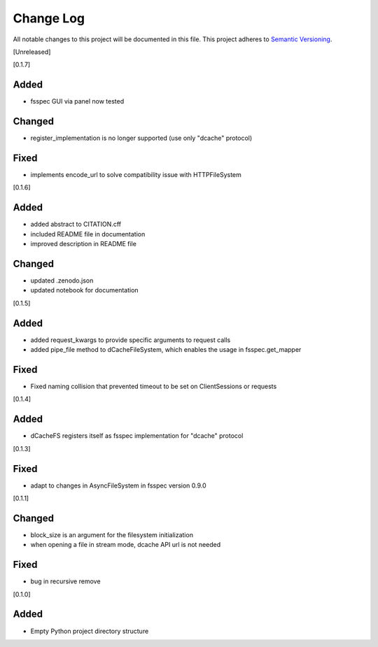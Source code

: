 ###########
Change Log
###########

All notable changes to this project will be documented in this file.
This project adheres to `Semantic Versioning <http://semver.org/>`_.


[Unreleased]

[0.1.7]

Added
-----

* fsspec GUI via panel now tested

Changed
-------

* register_implementation is no longer supported (use only "dcache" protocol)

Fixed
-----

* implements encode_url to solve compatibility issue with HTTPFileSystem

[0.1.6]

Added
-----
* added abstract to CITATION.cff
* included README file in documentation
* improved description in README file

Changed
-------
* updated .zenodo.json
* updated notebook for documentation


[0.1.5]

Added
-----
* added request_kwargs to provide specific arguments to request calls
* added pipe_file method to dCacheFileSystem, which enables the usage in fsspec.get_mapper 

Fixed
-----
* Fixed naming collision that prevented timeout to be set on ClientSessions or requests


[0.1.4]

Added
-----
* dCacheFS registers itself as fsspec implementation for "dcache" protocol

[0.1.3]

Fixed
-----
* adapt to changes in AsyncFileSystem in fsspec version 0.9.0

[0.1.1]

Changed
-------
* block_size is an argument for the filesystem initialization
* when opening a file in stream mode, dcache API url is not needed

Fixed
-----
* bug in recursive remove 

[0.1.0]

Added
-----

* Empty Python project directory structure
